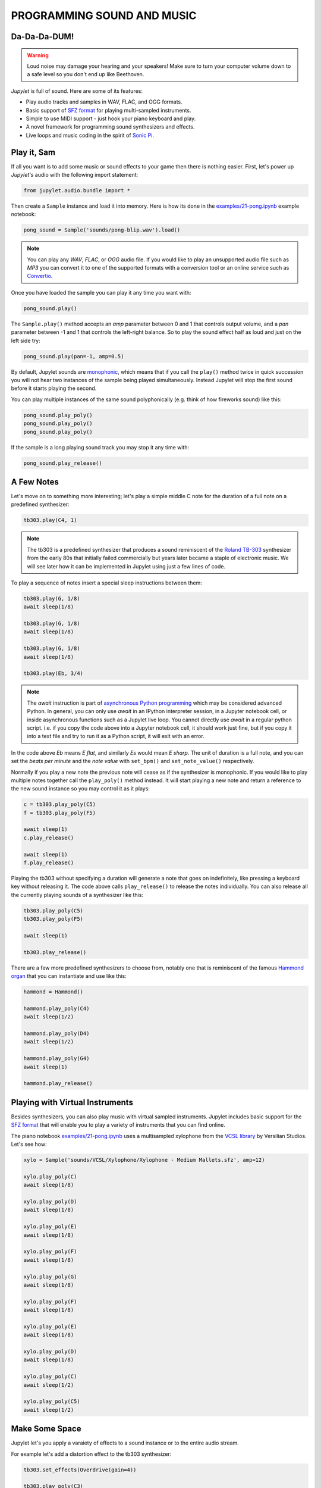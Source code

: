PROGRAMMING SOUND AND MUSIC
===========================

Da-Da-Da-DUM!
-------------

.. warning::
    Loud noise may damage your hearing and your speakers! Make sure to turn 
    your computer volume down to a safe level so you don't end up like 
    Beethoven.

*Jupylet* is full of sound. Here are some of its features:

* Play audio tracks and samples in WAV, FLAC, and OGG formats.
* Basic support of `SFZ format <https://sfzformat.com/>`_ for playing 
  multi-sampled instruments.
* Simple to use MIDI support - just hook your piano keyboard and play.
* A novel framework for programming sound synthesizers and effects.
* Live loops and music coding in the spirit of `Sonic Pi <https://sonic-pi.net/>`_.


Play it, Sam
------------

If all you want is to add some music or sound effects to your game then there 
is nothing easier. First, let's power up *Jupylet's* audio with the following 
import statement:

.. code-block:: python

    from jupylet.audio.bundle import *

Then create a ``Sample`` instance and load it into memory. Here is how its 
done in the `examples/21-pong.ipynb <https://github.com/nir/jupylet/blob/master/examples/21-pong.ipynb>`_
example notebook:

.. code-block:: python

    pong_sound = Sample('sounds/pong-blip.wav').load()

.. note::
    You can play any `WAV`, `FLAC`, or `OGG` audio file. If you would like to
    play an unsupported audio file such as `MP3` you can convert it to one of 
    the supported formats with a conversion tool or an online service such as 
    `Convertio <https://convertio.co/audio-converter/>`_.

Once you have loaded the sample you can play it any time you want with:

.. code-block:: python
    
    pong_sound.play()

The ``Sample.play()`` method accepts an `amp` parameter between 0 and 1 that 
controls output volume, and a `pan` parameter between -1 and 1 that controls
the left-right balance. So to play the sound effect half as loud and just on
the left side try:

.. code-block:: python
    
    pong_sound.play(pan=-1, amp=0.5)

By default, Jupylet sounds are `monophonic <https://en.wikipedia.org/wiki/Polyphony_and_monophony_in_instruments#Monophonic>`_, 
which means that if you call the ``play()`` method twice in quick succession 
you will not hear two instances of the sample being played simultaneously. 
Instead Jupylet will stop the first sound before it starts playing the second.

You can play multiple instances of the same sound polyphonically (e.g. think 
of how fireworks sound) like this:

.. code-block:: python
    
    pong_sound.play_poly()
    pong_sound.play_poly()
    pong_sound.play_poly()

If the sample is a long playing sound track you may stop it any time with:

.. code-block:: python
    
    pong_sound.play_release()


A Few Notes
-----------

Let's move on to something more interesting; let's play a simple middle C 
note for the duration of a full note on a predefined synthesizer:

.. code-block:: python

    tb303.play(C4, 1)

.. note::
    The tb303 is a predefined synthesizer that produces a sound reminiscent 
    of the `Roland TB-303 <https://en.wikipedia.org/wiki/Roland_TB-303>`_ 
    synthesizer from the early 80s that initially failed commercially but 
    years later became a staple of electronic music. We will see later how 
    it can be implemented in Jupylet using just a few lines of code.

To play a sequence of notes insert a special sleep instructions between them:

.. code-block:: python

    tb303.play(G, 1/8)
    await sleep(1/8)

    tb303.play(G, 1/8)
    await sleep(1/8)

    tb303.play(G, 1/8)
    await sleep(1/8)

    tb303.play(Eb, 3/4)

.. note::
    The `await` instruction is part of `asynchronous Python programming <https://realpython.com/async-io-python/>`_
    which may be considered advanced Python. In general, you can only use 
    `await` in an IPython interpreter session, in a Jupyter notebook cell, 
    or inside asynchronous functions such as a Jupylet live loop. You cannot 
    directly use `await` in a regular python script. i.e. if you copy the 
    code above into a Jupyter notebook cell, it should work just fine, but 
    if you copy it into a text file and try to run it as a Python script, 
    it will exit with an error.

In the code above `Eb` means `E flat`, and similarly `Es` would mean `E sharp`. 
The unit of duration is a full note, and you can set the `beats per minute` and 
the `note value` with ``set_bpm()`` and ``set_note_value()`` respectively.

Normally if you play a new note the previous note will cease as if the 
synthesizer is monophonic. If you would like to play multiple notes together 
call the ``play_poly()`` method instead. It will start playing a new note and 
return a reference to the new sound instance so you may control it as it plays:

.. code-block:: python

    c = tb303.play_poly(C5)
    f = tb303.play_poly(F5)

    await sleep(1)
    c.play_release()

    await sleep(1)
    f.play_release()

Playing the tb303 without specifying a duration will generate a note that goes
on indefinitely, like pressing a keyboard key without releasing it. The code 
above calls ``play_release()`` to release the notes individually. You can also 
release all the currently playing sounds of a synthesizer like this:

.. code-block:: python

    tb303.play_poly(C5)
    tb303.play_poly(F5)

    await sleep(1)

    tb303.play_release()

There are a few more predefined synthesizers to choose from, notably one that 
is reminiscent of the famous `Hammond organ <https://en.wikipedia.org/wiki/Hammond_organ>`_ 
that you can instantiate and use like this:

.. code-block:: python

    hammond = Hammond()

    hammond.play_poly(C4)
    await sleep(1/2)

    hammond.play_poly(D4)
    await sleep(1/2)

    hammond.play_poly(G4)
    await sleep(1)

    hammond.play_release()


Playing with Virtual Instruments
--------------------------------

Besides synthesizers, you can also play music with virtual sampled instruments. 
Jupylet includes basic support for the `SFZ format <https://sfzformat.com/>`_ 
that will enable you to play a variety of instruments that you can find online.

The piano notebook `examples/21-pong.ipynb <https://github.com/nir/jupylet/blob/master/examples/21-pong.ipynb>`_ 
uses a multisampled xylophone from the `VCSL library <https://vis.versilstudios.com/vcsl.html>`_ 
by Versilian Studios. Let's see how:

.. code-block:: python

    xylo = Sample('sounds/VCSL/Xylophone/Xylophone - Medium Mallets.sfz', amp=12)

    xylo.play_poly(C)
    await sleep(1/8)

    xylo.play_poly(D)
    await sleep(1/8)

    xylo.play_poly(E)
    await sleep(1/8)

    xylo.play_poly(F)
    await sleep(1/8)

    xylo.play_poly(G)
    await sleep(1/8)

    xylo.play_poly(F)
    await sleep(1/8)

    xylo.play_poly(E)
    await sleep(1/8)

    xylo.play_poly(D)
    await sleep(1/8)

    xylo.play_poly(C)
    await sleep(1/2)

    xylo.play_poly(C5)
    await sleep(1/2)


Make Some Space
---------------

Jupylet let's you apply a varaiety of effects to a sound instance or to 
the entire audio stream.

For example let's add a distortion effect to the tb303 synthesizer:

.. code-block:: python

    tb303.set_effects(Overdrive(gain=4))

    tb303.play_poly(C3)
    tb303.play_poly(E3)
    tb303.play_poly(G3)
    await sleep(4)

    tb303.play_release()
    tb303.set_effects()

Another kind of effect is the `convolution reverb <https://en.wikipedia.org/wiki/Convolution_reverb>`_ 
which applies a recorded impulse response to a sound instance or to the 
entire audio stream. Impulse responses are recorded by specialists and capture 
the sonic signature of a room or any other kind of physical space.

Jupylet includes `three impulses responses <https://github.com/nir/jupylet/tree/master/jupylet/assets/sounds/impulses>`_ 
recorded by `Damian Murphy <https://www.openairlib.net/>`_ and you can find 
many more impulse responses in his website and elsewhere.

I like Damian's `Maes Howe <https://www.openair.hosted.york.ac.uk/?page_id=602>`_ 
impulse response in particular. It adds a nice sense of space and a touch of 
realism to the generated sound.

Let's apply it to the entire audio stream intermittently so you may notice 
the effect; and make sure to try it with a good pair of headphones:

.. code-block:: python

    for i in range(5):
        
        if i % 2:
            print('Reverb on')
            set_effects(ConvolutionReverb('sounds/impulses/MaesHowe.flac'))
        else:
            print('Reverb off')
            set_effects()

        tb303.play_poly(C, 1)
        await sleep(1)

        tb303.play_poly(E, 1)
        await sleep(1)

        tb303.play_poly(G, 1)
        await sleep(1)


Sonic Py(thon)
--------------

You may have noticed how the examples above became progressively more 
elaborate, starting with playing a single note, then multiple notes at the 
same time, then a sequence of notes, and finally a sequence of notes in a 
loop.

As the code becomes more elaborate we can do more interesting stuff but we
also have a new problem.

When we play a single note the Jupyter notebook appears to remain responsive.
This allows us for example to type in an instruction to start a second note or 
to release the first note.

However if you run the loop above you may notice that while you can type in 
a new instruction in the next notebook cell, it will not be run until the 
loop is done. In other words, in some sense the notebook becomes unresponsive.

We have already seen a similar problem when we programmed the alien drifting
animation in the :any:`previous chapter<graphics-3d>` and we solved it there
by setting up a schedulled handler.

A similar construct can help us here as well. It is called the live loop and
it is a central concept in Sam Aaron's totally awesome code-based music 
creation and performance tool `Sonic Pi <https://sonic-pi.net/>`_.

It turns out a Jupyter notebook is the perfect environment for Python based 
music live coding and live loops.

To program live loops we first need to create an `app` instance like this:

.. code-block:: python

    app = sonic_py()

Now let's rewrite the code above as a live loop:

.. code-block:: python

    @app.sonic_live_loop(times=5)
    async def loop0(ncall):

        if ncall % 2:
            print('Reverb on')
            set_effects(ConvolutionReverb('sounds/impulses/MaesHowe.flac'))
        else:
            print('Reverb off')
            set_effects()
        
        tb303.play_poly(C, 1)
        await sleep(1)

        tb303.play_poly(E, 1)
        await sleep(1)

        tb303.play_poly(G, 1)
        await sleep(1)

The function name `loop0` is arbitrary. You can name the function anything you 
want. The `times` parameter is optional. Without it the loop will continue 
indefinitely. To stop the loop at any time call:

.. code-block:: python

    app.stop(loop0)

The `ncall` parameter is also optional. A simpler live loop would look like 
this:

.. code-block:: python

    @app.sonic_live_loop
    async def loop0():

        tb303.play_poly(C, 1)
        await sleep(1)

        tb303.play_poly(E, 1)
        await sleep(1)

        tb303.play_poly(G, 1)
        await sleep(1)

There is another problem that we need to take care of. When you call 
``play_poly()`` the new note is scheduled to play as soon as possible. The 
problem with that is that minor mistimings in "wakeups" from ``sleep()`` calls
are normal in desktop operating systems and may result in noticeable playing 
out of tempo. 

The correct way to play notes with accurate tempo in a live loop is the 
following:

.. code-block:: python

    @app.sonic_live_loop
    async def loop0():

        use(tb303)

        play(C3, 1)
        await sleep(1)

        play(E3, 1)
        await sleep(1)

        play(G3, 1)
        await sleep(1)

You can play multiple loops simultaneously. Let's add another voice:

.. code-block:: python

    @app.sonic_live_loop
    async def loop1():

        use(hammond)

        play(E, 1)
        await sleep(1)

        play(C, 2)
        await sleep(2)

        play(G, 1)
        await sleep(1)

        play(C, 2)
        await sleep(2)
        
        play(B, 2-1/3)
        await sleep(2-1/3)

        play(G, 1/3)
        await sleep(1/3)

        play(F, 2/3)
        await sleep(2/3)

        play(G, 1/3)
        await sleep(1/3)

        play(F, 2/3)
        await sleep(2/3)

        await sleep(1/3)

        play(E, 2)
        await sleep(2)    

Select both Jupyter cells and run them together to start the two loops in sync.

You can modify the code of a live loop while it is playing, and when you run 
the Jupyter cell with the new code, the live loop will immediately restart 
and play the new code.

However, sometimes it is more desirable to wait for the currently running 
loop to complete its cycle. If you decorate a live loop with 
``@app.sonic_live_loop2`` and run it, the new code will kick in only after
the currently playing loop completes a cycle.


MIDI
----

The `MIDI <https://en.wikipedia.org/wiki/MIDI>`_ (`Musical Instrument Digital Interface`) 
standard is a specification that makes it possible to connect digital mudical 
instruments to your computer. 

If you have an electronic (piano) keyboard, chances are it has a MIDI port 
that you can connect to your computer with a MIDI to USB cable.

If you installed Jupylet with MIDI support you are good to go. If not, open a
miniconda console and type in:

.. code-block:: bash

    pip install jupylet[midi]
    
To enable midi in Jupylet you just need to choose a sound instance to use. 
Let's hook it up with the hammond synthesizer:

.. code-block:: python

    app.set_midi_sound(hammond)

That's all there is to it.

Well, almost. By default most computer audio systems incur a short delay 
(also called latency) between the time you issue the insturction to play a 
note to the time it is actually played by the audio system.

Normally, for games and live loops this short delay is not noticeable, but 
you may find that it makes it difficult to play a MIDI keyboard.

You may try to minimize audio latency with this command:

.. code-block:: python

    set_latency('lowest')

.. warning::
    Lowering audio latency may cause the audio system to emit unpleasant 
    stuttering sound. If this happens Jupylet will automatically attenuate
    the output volume. Nevertheless, make sure to turn your computer's volume 
    down to prevent damage to your speakers and ears!
    
Lowering audio latency may cause the audio system to emit unpleasant 
stuttering sounds if your computer is unable to keep up with the required 
computations. If this happens you may set latency back to its default 
value with:

.. code-block:: python

    set_latency('high')

Then, you may try to address the problem by eliminating CPU intensive sound 
computations or by switching your computer's power mode to `Best performance`.
Once you do that you may try to set latency back to `lowest`.

To reduce CPU load try removing sound effects or changing instruments.

To switch your computer's power mode to `Best performance` on Windows 10 
select the `Battery` icon on the taskbar and then drag the slider all the way 
to the right to `Best performance` mode as shown in the following figure:

.. image:: ../images/power-mode.png 


The Synthesis Playground
------------------------

